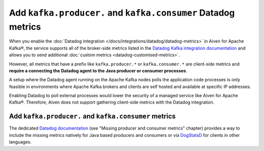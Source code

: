 Add ``kafka.producer.`` and ``kafka.consumer`` Datadog metrics
==============================================================

When you enable the :doc:`Datadog integration </docs/integrations/datadog/datadog-metrics>` in Aiven for Apache Kafka®, the service supports all of the broker-side metrics listed in the `Datadog Kafka integration documentation <https://docs.datadoghq.com/integrations/kafka/?tab=host#data-collected>`_ and allows you to send additional :doc:`custom metrics <datadog-customised-metrics>`.

However, all metrics that have a prefix like ``kafka.producer.*`` or ``kafka.consumer.*`` are client-side metrics and **require a connecting the Datadog agent to the Java producer or consumer processes**.

A setup where the Datadog agent running on the Apache Kafka nodes polls the application code processes is only feasible in environments where Apache Kafka brokers and clients are self hosted and available at specific IP addresses. 

Enabling Datadog to poll external processes would lower the security of a managed service like Aiven for Apache Kafka®. Therefore, Aiven does not support gathering client-side metrics with the Datadog integration. 

Add ``kafka.producer.`` and ``kafka.consumer`` metrics
------------------------------------------------------

The dedicated `Datadog documentation <https://docs.datadoghq.com/integrations/faq/troubleshooting-and-deep-dive-for-kafka>`_ (see "Missing producer and consumer metrics" chapter) provides a way to include the missing metrics natively for Java based producers and consumers or via `DogStatsD <https://docs.datadoghq.com/developers/dogstatsd/>`_ for clients in other languages.
